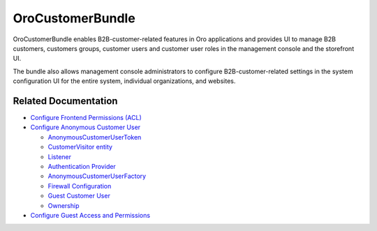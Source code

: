 .. _bundle-docs-commerce-customer-portal-customer-bundle:

OroCustomerBundle
=================

OroCustomerBundle enables B2B-customer-related features in Oro applications and provides UI to manage B2B customers, customers groups, customer users and customer user roles in the management console and the storefront UI.

The bundle also allows management console administrators to configure B2B-customer-related settings in the system configuration UI for the entire system, individual organizations, and websites.

Related Documentation
---------------------

* `Configure Frontend Permissions (ACL) <https://github.com/oroinc/customer-portal/tree/master/src/Oro/Bundle/CustomerBundle#acl>`__

* `Configure Anonymous Customer User <https://github.com/oroinc/customer-portal/blob/master/src/Oro/Bundle/CustomerBundle/Resources/doc/anon-customer-user.md>`__

  * `AnonymousCustomerUserToken <https://github.com/oroinc/customer-portal/blob/master/src/Oro/Bundle/CustomerBundle/Resources/doc/anon-customer-user.md#the-anonymouscustomerusertoken>`__
  * `CustomerVisitor entity <https://github.com/oroinc/customer-portal/blob/master/src/Oro/Bundle/CustomerBundle/Resources/doc/anon-customer-user.md#the-customervisitor-entity>`__
  * `Listener <https://github.com/oroinc/customer-portal/blob/master/src/Oro/Bundle/CustomerBundle/Resources/doc/anon-customer-user.md#the-listener>`__
  * `Authentication Provider <https://github.com/oroinc/customer-portal/blob/master/src/Oro/Bundle/CustomerBundle/Resources/doc/anon-customer-user.md#the-authentication-provider>`__
  * `AnonymousCustomerUserFactory <https://github.com/oroinc/customer-portal/blob/master/src/Oro/Bundle/CustomerBundle/Resources/doc/anon-customer-user.md#the-anonymouscustomeruserfactory>`__
  * `Firewall Configuration <https://github.com/oroinc/customer-portal/blob/master/src/Oro/Bundle/CustomerBundle/Resources/doc/anon-customer-user.md#firewall-configuration>`__
  * `Guest Customer User <https://github.com/oroinc/customer-portal/blob/master/src/Oro/Bundle/CustomerBundle/Resources/doc/anon-customer-user.md#guest-customer-user>`__
  * `Ownership <https://github.com/oroinc/customer-portal/blob/master/src/Oro/Bundle/CustomerBundle/Resources/doc/anon-customer-user.md#ownership>`__

* `Configure Guest Access and Permissions <https://github.com/oroinc/customer-portal/blob/master/src/Oro/Bundle/CustomerBundle/Resources/doc/anon-customer-user.md#configuring-features-and-permissions>`__









